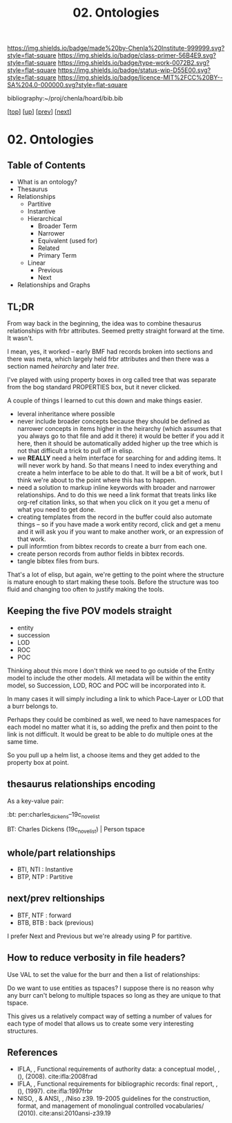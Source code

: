 #   -*- mode: org; fill-column: 60 -*-

#+TITLE: 02. Ontologies
#+STARTUP: showall
#+TOC: headlines 4
#+PROPERTY: filename

[[https://img.shields.io/badge/made%20by-Chenla%20Institute-999999.svg?style=flat-square]] 
[[https://img.shields.io/badge/class-primer-56B4E9.svg?style=flat-square]]
[[https://img.shields.io/badge/type-work-0072B2.svg?style=flat-square]]
[[https://img.shields.io/badge/status-wip-D55E00.svg?style=flat-square]]
[[https://img.shields.io/badge/licence-MIT%2FCC%20BY--SA%204.0-000000.svg?style=flat-square]]

bibliography:~/proj/chenla/hoard/bib.bib

[[[../../index.org][top]]] [[[./index.org][up]]] [[[./01-entities.org][prev]]] [[[./03-pace-layers.org][next]]]

* 02. Ontologies
:PROPERTIES:
:CUSTOM_ID:
:Name:     /home/deerpig/proj/chenla/warp/04/02-ontologies.org
:Created:  2018-03-27T19:43@Prek Leap (11.642600N-104.919210W)
:ID:       b20309ce-541f-48ea-8ac8-1506d3bdd2b3
:VER:      575426696.052189112
:GEO:      48P-491193-1287029-15
:BXID:     proj:HAR2-1804
:Class:    primer
:Type:     work
:Status:   wip
:Licence:  MIT/CC BY-SA 4.0
:END:

** Table of Contents

- What is an ontology?
- Thesaurus
- Relationships
  - Partitive
  - Instantive
  - Hierarchical
    - Broader Term
    - Narrower
    - Equivalent (used for)
    - Related
    - Primary Term
  - Linear
    - Previous
    - Next
- Relationships and Graphs

** TL;DR
  
From way back in the beginning, the idea was to combine
thesaurus relationships with frbr attributes.  Seemed pretty
straight forward at the time.  It wasn't.

I mean, yes, it worked -- early BMF had records broken into
sections and there was meta, which largely held frbr
attributes and then there was a section named /heirarchy/ and
later /tree/.

I've played with using property boxes in org called tree
that was separate from the bog standard PROPERTIES box, but
it never clicked.

A couple of things I learned to cut this down and make
things easier.

  - leveral inheritance where possible
  - never include broader concepts because they should be
    defined as narrower concepts in items higher in the
    heirarchy (which assumes that you always go to that file
    and add it there) it would be better if you add it here,
    then it should be automatically added higher up the tree
    which is not that difficult a trick to pull off in
    elisp.
  - we *REALLY* need a helm interface for searching for and
    adding items.  It will never work by hand.  So that
    means I need to index everything and create a helm
    interface to be able to do that.  It will be a bit of
    work, but I think we're about to the point where this
    has to happen.
  - need a solution to markup inline keywords with broader
    and narrower relationships.  And to do this we need a
    link format that treats links like org-ref citation
    links, so that when you click on it you get a menu of
    what you need to get done.
  - creating templates from the record in the buffer could
    also automate things -- so if you have made a work
    entity record, click and get a menu and it will ask you
    if you want to make another work, or an expression of
    that work.
  - pull informtion from bibtex records to create a burr
    from each one.
  - create person records from author fields in bibtex
    records.
  - tangle bibtex files from burs.

That's a lot of elisp, but again, we're getting to the point
where the structure is mature enough to start making these
tools.  Before the structure was too fluid and changing too
often to justify making the tools. 

** Keeping the five POV models straight

 - entity
 - succession
 - LOD
 - ROC
 - POC

Thinking about this more I don't think we need to go outside
of the Entity model to include the other models.  All
metadata will be within the entity model, so Succession,
LOD, ROC and POC will be incorporated into it.

In many cases it will simply including a link to which
Pace-Layer or LOD that a burr belongs to.

Perhaps they could be combined as well, we need to have
namespaces for each model no matter what it is, so adding
the prefix and then point to the link is not difficult.  It
would be great to be able to do multiple ones at the same
time.

So you pull up a helm list, a choose items and they get
added to the property box at point.

** thesaurus relationships encoding

As a key-value pair:

  :bt: per:charles_dickens--19c_novelist

  #+BT: per:charles_dickens--19c_novelist

  BT: Charles Dickens (19c_novelist)  | Person tspace

** whole/part relationships

 - BTI, NTI : Instantive
 - BTP, NTP : Partitive

** next/prev reltionships

 - BTF, NTF : forward
 - BTB, BTB : back (previous) 

I prefer Next and Previous but we're already using P for
partitive.

** How to reduce verbosity in file headers?

Use VAL to set the  value for the burr and then a list of
relationships:

   #+LAYER:   VAL=civ:culture BT=civ:governance
   #+STAGE:   VAL=civ:tools  NT=civ:clockwork 
   #+LOD:     VAL=lod:min
   #+ENTITY:  VAL=exp:Christmas_Carol--novela RT=exp:Christmas_Carol--play

Do we want to use entities as tspaces?  I suppose there is
no reason why any burr can't belong to multiple tspaces so
long as they are unique to that tspace.
    
This gives us a relatively compact way of setting a number
of values for each type of model that allows us to create
some very interesting structures.



** References

  - IFLA, , Functional requirements of authority data: a
    conceptual model, , (), (2008).
    cite:ifla:2008frad
  - IFLA, , Functional requirements for bibliographic
    records: final report, , (), (1997). 
    cite:ifla:1997frbr
  - NISO, , & ANSI, , /Niso z39. 19-2005 guidelines for the
    construction, format, and management of monolingual
    controlled vocabularies/ (2010).
    cite:ansi:2010ansi-z39.19


